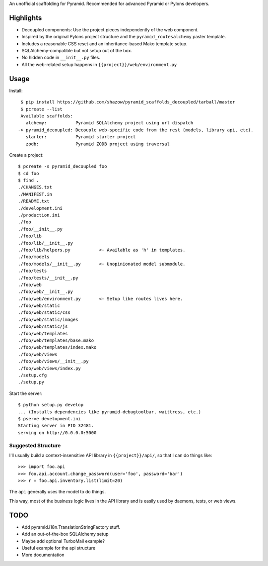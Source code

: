 An unofficial scaffolding for Pyramid. Recommended for advanced Pyramid or Pylons developers.

Highlights
==========

* Decoupled components: Use the project pieces independently of the web component.
* Inspired by the original Pylons project structure and the ``pyramid_routesalchemy`` paster template.
* Includes a reasonable CSS reset and an inheritance-based Mako template setup.
* SQLAlchemy-compatible but not setup out of the box.
* No hidden code in ``__init__.py`` files.
* All the web-related setup happens in ``{{project}}/web/environment.py``


Usage
=====

Install: ::

    $ pip install https://github.com/shazow/pyramid_scaffolds_decoupled/tarball/master
    $ pcreate --list
    Available scaffolds:
      alchemy:           Pyramid SQLAlchemy project using url dispatch
   -> pyramid_decoupled: Decouple web-specific code from the rest (models, library api, etc).
      starter:           Pyramid starter project
      zodb:              Pyramid ZODB project using traversal


Create a project: ::

    $ pcreate -s pyramid_decoupled foo
    $ cd foo
    $ find .
    ./CHANGES.txt
    ./MANIFEST.in
    ./README.txt
    ./development.ini
    ./production.ini
    ./foo
    ./foo/__init__.py
    ./foo/lib
    ./foo/lib/__init__.py
    ./foo/lib/helpers.py           <- Available as 'h' in templates.
    ./foo/models
    ./foo/models/__init__.py       <- Unopinionated model submodule.
    ./foo/tests
    ./foo/tests/__init__.py
    ./foo/web
    ./foo/web/__init__.py
    ./foo/web/environment.py       <- Setup like routes lives here.
    ./foo/web/static
    ./foo/web/static/css
    ./foo/web/static/images
    ./foo/web/static/js
    ./foo/web/templates
    ./foo/web/templates/base.mako
    ./foo/web/templates/index.mako
    ./foo/web/views
    ./foo/web/views/__init__.py
    ./foo/web/views/index.py
    ./setup.cfg
    ./setup.py


Start the server: ::

    $ python setup.py develop
    ... (Installs dependencies like pyramid-debugtoolbar, waittress, etc.)
    $ pserve development.ini 
    Starting server in PID 32481.
    serving on http://0.0.0.0:5000


Suggested Structure
-------------------

I'll usually build a context-insensitive API library in ``{{project}}/api/``, so
that I can do things like: ::

    >>> import foo.api
    >>> foo.api.account.change_password(user='foo', password='bar')
    >>> r = foo.api.inventory.list(limit=20)

The ``api`` generally uses the model to do things.

This way, most of the business logic lives in the API library and is easily used
by daemons, tests, or web views.


TODO
====

* Add pyramid.i18n.TranslationStringFactory stuff.
* Add an out-of-the-box SQLAlchemy setup
* Maybe add optional TurboMail example?
* Useful example for the api structure
* More documentation